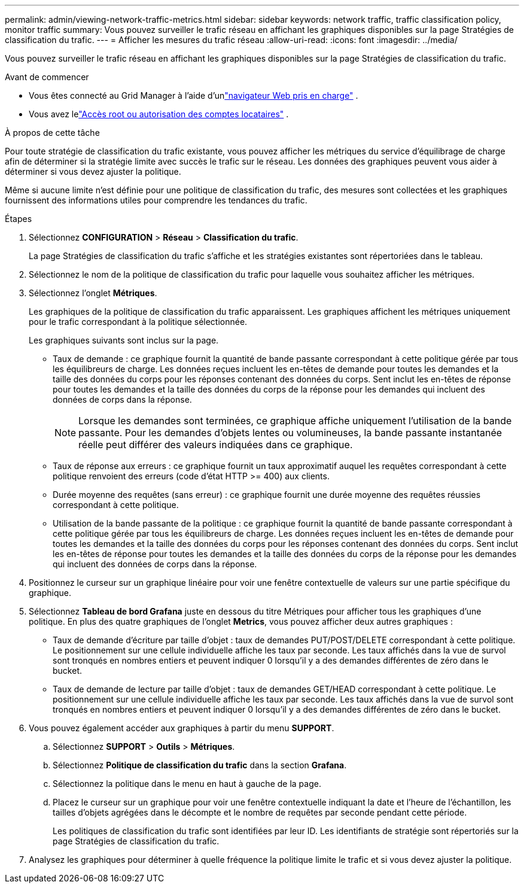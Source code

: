 ---
permalink: admin/viewing-network-traffic-metrics.html 
sidebar: sidebar 
keywords: network traffic, traffic classification policy, monitor traffic 
summary: Vous pouvez surveiller le trafic réseau en affichant les graphiques disponibles sur la page Stratégies de classification du trafic. 
---
= Afficher les mesures du trafic réseau
:allow-uri-read: 
:icons: font
:imagesdir: ../media/


[role="lead"]
Vous pouvez surveiller le trafic réseau en affichant les graphiques disponibles sur la page Stratégies de classification du trafic.

.Avant de commencer
* Vous êtes connecté au Grid Manager à l'aide d'unlink:../admin/web-browser-requirements.html["navigateur Web pris en charge"] .
* Vous avez lelink:admin-group-permissions.html["Accès root ou autorisation des comptes locataires"] .


.À propos de cette tâche
Pour toute stratégie de classification du trafic existante, vous pouvez afficher les métriques du service d’équilibrage de charge afin de déterminer si la stratégie limite avec succès le trafic sur le réseau.  Les données des graphiques peuvent vous aider à déterminer si vous devez ajuster la politique.

Même si aucune limite n'est définie pour une politique de classification du trafic, des mesures sont collectées et les graphiques fournissent des informations utiles pour comprendre les tendances du trafic.

.Étapes
. Sélectionnez *CONFIGURATION* > *Réseau* > *Classification du trafic*.
+
La page Stratégies de classification du trafic s’affiche et les stratégies existantes sont répertoriées dans le tableau.

. Sélectionnez le nom de la politique de classification du trafic pour laquelle vous souhaitez afficher les métriques.
. Sélectionnez l'onglet *Métriques*.
+
Les graphiques de la politique de classification du trafic apparaissent.  Les graphiques affichent les métriques uniquement pour le trafic correspondant à la politique sélectionnée.

+
Les graphiques suivants sont inclus sur la page.

+
** Taux de demande : ce graphique fournit la quantité de bande passante correspondant à cette politique gérée par tous les équilibreurs de charge.  Les données reçues incluent les en-têtes de demande pour toutes les demandes et la taille des données du corps pour les réponses contenant des données du corps.  Sent inclut les en-têtes de réponse pour toutes les demandes et la taille des données du corps de la réponse pour les demandes qui incluent des données de corps dans la réponse.
+

NOTE: Lorsque les demandes sont terminées, ce graphique affiche uniquement l'utilisation de la bande passante.  Pour les demandes d'objets lentes ou volumineuses, la bande passante instantanée réelle peut différer des valeurs indiquées dans ce graphique.

** Taux de réponse aux erreurs : ce graphique fournit un taux approximatif auquel les requêtes correspondant à cette politique renvoient des erreurs (code d'état HTTP >= 400) aux clients.
** Durée moyenne des requêtes (sans erreur) : ce graphique fournit une durée moyenne des requêtes réussies correspondant à cette politique.
** Utilisation de la bande passante de la politique : ce graphique fournit la quantité de bande passante correspondant à cette politique gérée par tous les équilibreurs de charge.  Les données reçues incluent les en-têtes de demande pour toutes les demandes et la taille des données du corps pour les réponses contenant des données du corps.  Sent inclut les en-têtes de réponse pour toutes les demandes et la taille des données du corps de la réponse pour les demandes qui incluent des données de corps dans la réponse.


. Positionnez le curseur sur un graphique linéaire pour voir une fenêtre contextuelle de valeurs sur une partie spécifique du graphique.
. Sélectionnez *Tableau de bord Grafana* juste en dessous du titre Métriques pour afficher tous les graphiques d'une politique.  En plus des quatre graphiques de l'onglet *Metrics*, vous pouvez afficher deux autres graphiques :
+
** Taux de demande d'écriture par taille d'objet : taux de demandes PUT/POST/DELETE correspondant à cette politique.  Le positionnement sur une cellule individuelle affiche les taux par seconde.  Les taux affichés dans la vue de survol sont tronqués en nombres entiers et peuvent indiquer 0 lorsqu'il y a des demandes différentes de zéro dans le bucket.
** Taux de demande de lecture par taille d'objet : taux de demandes GET/HEAD correspondant à cette politique.  Le positionnement sur une cellule individuelle affiche les taux par seconde.  Les taux affichés dans la vue de survol sont tronqués en nombres entiers et peuvent indiquer 0 lorsqu'il y a des demandes différentes de zéro dans le bucket.


. Vous pouvez également accéder aux graphiques à partir du menu *SUPPORT*.
+
.. Sélectionnez *SUPPORT* > *Outils* > *Métriques*.
.. Sélectionnez *Politique de classification du trafic* dans la section *Grafana*.
.. Sélectionnez la politique dans le menu en haut à gauche de la page.
.. Placez le curseur sur un graphique pour voir une fenêtre contextuelle indiquant la date et l'heure de l'échantillon, les tailles d'objets agrégées dans le décompte et le nombre de requêtes par seconde pendant cette période.
+
Les politiques de classification du trafic sont identifiées par leur ID.  Les identifiants de stratégie sont répertoriés sur la page Stratégies de classification du trafic.



. Analysez les graphiques pour déterminer à quelle fréquence la politique limite le trafic et si vous devez ajuster la politique.

